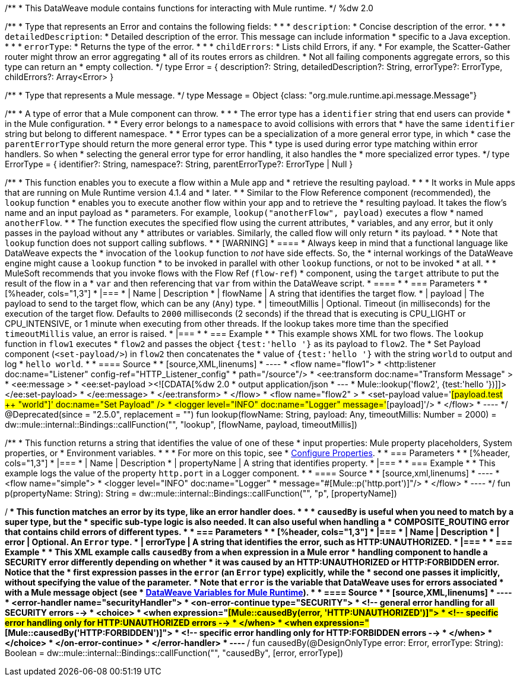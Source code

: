 /**
* This DataWeave module contains functions for interacting with Mule runtime.
*/
%dw 2.0

/**
* Type that represents an Error and contains the following fields:
*
* * `description`:
*   Concise description of the error.
*
* * `detailedDescription`:
*    Detailed description of the error. This message can include information
*    specific to a Java exception.
*
* * `errorType`:
*   Returns the type of the error.
*
* * `childErrors`:
*    Lists child Errors, if any.
*    For example, the Scatter-Gather router might throw an error aggregating
*    all of its routes errors as children.
*    Not all failing components aggregate errors, so this type can return an
*   empty collection.
*/
type Error = {
    description?: String,
    detailedDescription?: String,
    errorType?: ErrorType,
    childErrors?: Array<Error>
}

/**
* Type that represents a Mule message.
*/
type Message = Object {class: "org.mule.runtime.api.message.Message"}

/**
* A type of error that a Mule component can throw.
*
*
* The error type has a `identifier` string that end users can provide
* in the Mule configuration.
*
* Every error belongs to a `namespace` to avoid collisions with errors that
* have the same `identifier` string but belong to different namespace.
*
* Error types can be a specialization of a more general error type, in which
* case the `parentErrorType` should return the more general error type. This
* type is used during error type matching within error handlers. So when
* selecting the general error type for error handling, it also handles the
* more specialized error types.
*/
type ErrorType = {
    identifier?: String,
    namespace?: String,
    parentErrorType?: ErrorType | Null
}

/**
* This function enables you to execute a flow within a Mule app and
* retrieve the resulting payload.
*
*
* It works in Mule apps that are running on Mule Runtime version 4.1.4 and
* later.
*
* Similar to the Flow Reference component (recommended), the `lookup` function
* enables you to execute another flow within your app and to retrieve the
* resulting payload. It takes the flow's name and an input payload as
* parameters. For example, `lookup("anotherFlow", payload)` executes a flow
* named `anotherFlow`.
*
* The function executes the specified flow using the current attributes,
* variables, and any error, but it only passes in the payload without any
* attributes or variables. Similarly, the called flow will only return
* its payload.
*
* Note that `lookup` function does not support calling subflows.
*
* [WARNING]
* ====
* Always keep in mind that a functional language like DataWeave expects the
* invocation of the `lookup` function to _not_ have side effects. So, the
* internal workings of the DataWeave engine might cause a `lookup` function
* to be invoked in parallel with other `lookup` functions, or not to be invoked
* at all.
*
* MuleSoft recommends that you invoke flows with the Flow Ref (`flow-ref`)
* component, using the `target` attribute to put the result of the flow in a
* `var` and then referencing that `var` from within the DataWeave script.
* ====
*
* === Parameters
*
* [%header, cols="1,3"]
* |===
* | Name | Description
* | flowName | A string that identifies the target flow.
* | payload | The payload to send to the target flow, which can be any (`Any`) type.
* | timeoutMillis | Optional. Timeout (in milliseconds) for the execution of the target flow. Defaults to `2000` milliseconds (2 seconds) if the thread that is executing is CPU_LIGHT or CPU_INTENSIVE, or 1 minute when executing from other threads. If the lookup takes more time than the specified `timeoutMillis` value, an error is raised.
* |===
*
* === Example
*
* This example shows XML for two flows. The `lookup` function in `flow1` executes
* `flow2` and passes the object `{test:'hello '}` as its payload to `flow2`. The
* Set Payload component  (`<set-payload/>`) in `flow2` then concatenates the
* value  of `{test:'hello '}` with the string `world` to output and log
* `hello world`.
*
* ==== Source
*
* [source,XML,linenums]
* ----
* <flow name="flow1">
*   <http:listener doc:name="Listener" config-ref="HTTP_Listener_config"
*     path="/source"/>
*   <ee:transform doc:name="Transform Message" >
*     <ee:message >
*       <ee:set-payload ><![CDATA[%dw 2.0
* output application/json
* ---
* Mule::lookup('flow2', {test:'hello '})]]></ee:set-payload>
*     </ee:message>
*   </ee:transform>
* </flow>
* <flow name="flow2" >
*   <set-payload value='#[payload.test ++ "world"]' doc:name="Set Payload" />
*   <logger level="INFO" doc:name="Logger" message='#[payload]'/>
* </flow>
* ----
*/
@Deprecated(since = "2.5.0", replacement = "")
fun lookup(flowName: String, payload: Any, timeoutMillis: Number = 2000) =
    dw::mule::internal::Bindings::callFunction("", "lookup", [flowName, payload, timeoutMillis])


/**
* This function returns a string that identifies the value of one of these
* input properties: Mule property placeholders, System properties, or
* Environment variables.
*
*
* For more on this topic, see
* https://docs.mulesoft.com/dataweave/latest/configuring-properties[Configure Properties].
*
* === Parameters
*
* [%header, cols="1,3"]
* |===
* | Name | Description
* | propertyName | A string that identifies property.
* |===
*
* === Example
*
* This example logs the value of the property `http.port` in a Logger component.
*
* ==== Source
*
* [source,xml,linenums]
* ----
* <flow name="simple">
*  <logger level="INFO" doc:name="Logger"
*    message="#[Mule::p('http.port')]"/>
* </flow>
* ----
*/
fun p(propertyName: String): String =
    dw::mule::internal::Bindings::callFunction("", "p", [propertyName])

/**
* This function matches an error by its type, like an error handler does.
*
*
* `causedBy` is useful when you need to match by a super type, but the
* specific sub-type logic is also needed. It can also useful when handling a
* COMPOSITE_ROUTING error that contains child errors of different types.
*
* === Parameters
*
* [%header, cols="1,3"]
* |===
* | Name | Description
* | error | Optional. An `Error` type.
* | errorType | A string that identifies the error, such as HTTP:UNAUTHORIZED.
* |===
*
* === Example
*
* This XML example calls `causedBy` from a `when` expression in a Mule error
* handling component to handle a SECURITY error differently depending on whether
* it was caused by an HTTP:UNAUTHORIZED or HTTP:FORBIDDEN error. Notice that the
* first expression passes in the `error` (an `Error` type) explicitly, while the
* second one passes it implicitly, without specifying the value of the parameter.
* Note that `error` is the variable that DataWeave uses for errors associated
* with a Mule message object (see
* https://docs.mulesoft.com/dataweave/latest/dataweave-variables-context[DataWeave Variables for Mule Runtime]).
*
* ==== Source
*
* [source,XML,linenums]
* ----
* <error-handler name="securityHandler">
*   <on-error-continue type="SECURITY">
*     <!-- general error handling for all SECURITY errors -->
*     <choice>
*       <when expression="#[Mule::causedBy(error, 'HTTP:UNAUTHORIZED')]">
*         <!-- specific error handling only for HTTP:UNAUTHORIZED errors -->
*       </when>
*       <when expression="#[Mule::causedBy('HTTP:FORBIDDEN')]">
*         <!-- specific error handling only for HTTP:FORBIDDEN errors -->
*       </when>
*     </choice>
*   </on-error-continue>
* </error-handler>
* ----
**/
fun causedBy(@DesignOnlyType error: Error, errorType: String): Boolean =
    dw::mule::internal::Bindings::callFunction("", "causedBy", [error, errorType])
